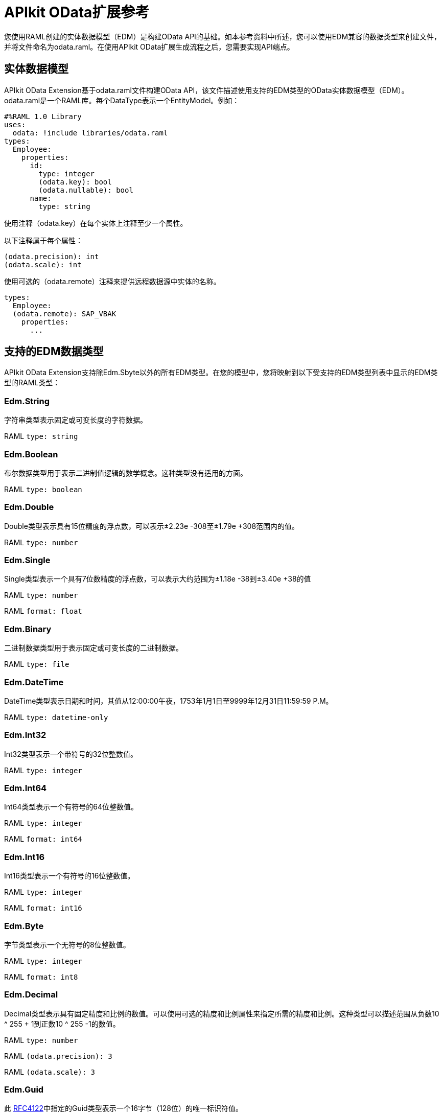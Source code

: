 =  APIkit OData扩展参考
:keywords: apikit, apikit extension, odata, apikit odata reference

您使用RAML创建的实体数据模型（EDM）是构建OData API的基础。如本参考资料中所述，您可以使用EDM兼容的数据类型来创建文件，并将文件命名为odata.raml。在使用API​​kit OData扩展生成流程之后，您需要实现API端点。

== 实体数据模型

APIkit OData Extension基于odata.raml文件构建OData API，该文件描述使用支持的EDM类型的OData实体数据模型（EDM）。 odata.raml是一个RAML库。每个DataType表示一个EntityModel。例如：

----
#%RAML 1.0 Library
uses:
  odata: !include libraries/odata.raml
types:
  Employee:
    properties:
      id:
        type: integer
        (odata.key): bool
        (odata.nullable): bool
      name:
        type: string
----

使用注释（odata.key）在每个实体上注释至少一个属性。

以下注释属于每个属性：

----
(odata.precision): int
(odata.scale): int
----

使用可选的（odata.remote）注释来提供远程数据源中实体的名称。

----
types:
  Employee:
  (odata.remote): SAP_VBAK
    properties:
      ...
----

== 支持的EDM数据类型

APIkit OData Extension支持除Edm.Sbyte以外的所有EDM类型。在您的模型中，您将映射到以下受支持的EDM类型列表中显示的EDM类型的RAML类型：

===  Edm.String

字符串类型表示固定或可变长度的字符数据。

RAML `type: string`

===  Edm.Boolean

布尔数据类型用于表示二进制值逻辑的数学概念。这种类型没有适用的方面。

RAML `type: boolean`

===  Edm.Double

Double类型表示具有15位精度的浮点数，可以表示±2.23e -308至±1.79e +308范围内的值。

RAML `type: number`

===  Edm.Single

Single类型表示一个具有7位数精度的浮点数，可以表示大约范围为±1.18e -38到±3.40e +38的值

RAML `type: number`

RAML `format: float`

===  Edm.Binary

二进制数据类型用于表示固定或可变长度的二进制数据。

RAML `type: file`

===  Edm.DateTime

DateTime类型表示日期和时间，其值从12:00:00午夜，1753年1月1日至9999年12月31日11:59:59 P.M。

RAML `type: datetime-only`

===  Edm.Int32

Int32类型表示一个带符号的32位整数值。

RAML `type: integer`

===  Edm.Int64

Int64类型表示一个有符号的64位整数值。

RAML `type: integer`

RAML `format: int64`

===  Edm.Int16

Int16类型表示一个有符号的16位整数值。

RAML `type: integer`

RAML `format: int16`

===  Edm.Byte

字节类型表示一个无符号的8位整数值。

RAML `type: integer`

RAML `format: int8`

===  Edm.Decimal

Decimal类型表示具有固定精度和比例的数值。可以使用可选的精度和比例属性来指定所需的精度和比例。这种类型可以描述范围从负数10 ^ 255 + 1到正数10 ^ 255 -1的数值。

RAML `type: number`

RAML `(odata.precision): 3`

RAML `(odata.scale): 3`

===  Edm.Guid

此 link:https://www.ietf.org/rfc/rfc4122.txt[RFC4122]中指定的Guid类型表示一个16字节（128位）的唯一标识符值。

RAML `type: string`

RAML `(odata.type): guid`

===  Edm.Time

时间类型表示一天中的时间，其值范围从0：00：00.x到23：59：59.y，其中x和y取决于精度。

RAML `type: time-only`

===  Edm.DateTimeOffset

DateTimeOffset类型表示日期和时间，以距GMT格林尼治标准偏移量为单位，其值为从1753年1月1日午夜12:00:00至1999年12月9日11:59:59 A.D.

RAML `type: datetime`





